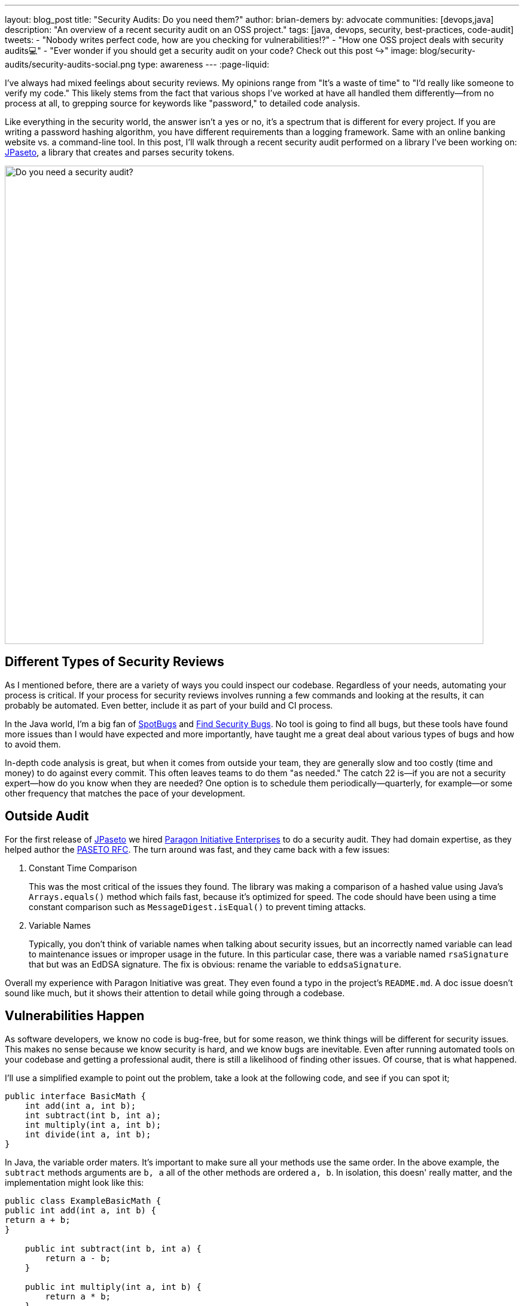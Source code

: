 ---
layout: blog_post
title: "Security Audits: Do you need them?"
author: brian-demers
by: advocate
communities: [devops,java]
description: "An overview of a recent security audit on an OSS project."
tags: [java, devops, security, best-practices, code-audit]
tweets:
- "Nobody writes perfect code, how are you checking for vulnerabilities⁉️"
- "How one OSS project deals with security audits💻"
- "Ever wonder if you should get a security audit on your code? Check out this post ↪️"
image: blog/security-audits/security-audits-social.png
type: awareness
---
:page-liquid:

I've always had mixed feelings about security reviews. My opinions range from "It's a waste of time" to "I'd really like someone to verify my code." This likely stems from the fact that various shops I've worked at have all handled them differently—from no process at all, to grepping source for keywords like "password," to detailed code analysis.

Like everything in the security world, the answer isn't a yes or no, it's a spectrum that is different for every project. If you are writing a password hashing algorithm, you have different requirements than a logging framework. Same with an online banking website vs. a command-line tool. In this post, I'll walk through a recent security audit performed on a library I've been working on: https://github.com/paseto-toolkit/jpaseto[JPaseto], a library that creates and parses security tokens.

image::{% asset_path 'blog/security-audits/security-audits-social.png' %}[alt=Do you need a security audit?,width=800,align=center]

== Different Types of Security Reviews

As I mentioned before, there are a variety of ways you could inspect our codebase. Regardless of your needs, automating your process is critical. If your process for security reviews involves running a few commands and looking at the results, it can probably be automated. Even better, include it as part of your build and CI process.

In the Java world, I'm a big fan of https://spotbugs.github.io/[SpotBugs] and https://find-sec-bugs.github.io/[Find Security Bugs]. No tool is going to find all bugs, but these tools have found more issues than I would have expected and more importantly, have taught me a great deal about various types of bugs and how to avoid them.

In-depth code analysis is great, but when it comes from outside your team, they are generally slow and too costly (time and money) to do against every commit. This often leaves teams to do them "as needed." The catch 22 is—if you are not a security expert—how do you know when they are needed? One option is to schedule them periodically—quarterly, for example—or some other frequency that matches the pace of your development.

== Outside Audit

For the first release of https://github.com/paseto-toolkit/jpaseto[JPaseto] we hired https://paragonie.com/[Paragon Initiative Enterprises] to do a security audit. They had domain expertise, as they helped author the https://paseto.io/rfc/[PASETO RFC]. The turn around was fast, and they came back with a few issues:

. Constant Time Comparison
+
This was the most critical of the issues they found. The library was making a comparison of a hashed value using Java's `Arrays.equals()` method which fails fast, because it's optimized for speed. The code should have been using a time constant comparison such as `MessageDigest.isEqual()` to prevent timing attacks.

. Variable Names
+
Typically, you don't think of variable names when talking about security issues, but an incorrectly named variable can lead to maintenance issues or improper usage in the future. In this particular case, there was a variable named `rsaSignature` that but was an EdDSA signature.
The fix is obvious: rename the variable to `eddsaSignature`.

Overall my experience with Paragon Initiative was great. They even found a typo in the project's `README.md`. A doc issue doesn't sound like much, but it shows their attention to detail while going through a codebase.

== Vulnerabilities Happen

As software developers, we know no code is bug-free, but for some reason, we think things will be different for security issues. This makes no sense because we know security is hard, and we know bugs are inevitable. Even after running automated tools on your codebase and getting a professional audit, there is still a likelihood of finding other issues. Of course, that is what happened.

I'll use a simplified example to point out the problem, take a look at the following code, and see if you can spot it;

[source,java]
----
public interface BasicMath {
    int add(int a, int b);
    int subtract(int b, int a);
    int multiply(int a, int b);
    int divide(int a, int b);
}
----

In Java, the variable order maters. It's important to make sure all your methods use the same order. In the above example, the `subtract` methods arguments are `b, a` all of the other methods are ordered `a, b`. In isolation, this doesn' really matter, and the implementation might look like this:

[source,java]
----
public class ExampleBasicMath {
public int add(int a, int b) {
return a + b;
}

    public int subtract(int b, int a) {
        return a - b;
    }

    public int multiply(int a, int b) {
        return a * b;
    }

    public int divide(int a, int b) {
        return a / b;
    }
----

This implementation is correct as the subtract method gets the order right `b - a`. However, this is NOT what the callers of this library are expecting. I would expect when calling `subtract(8, 2)` the result would be `6`, and NOT `-6`.

If you replace the simple math example above with a method that methods that deals with byte arrays and hashing functions, you end up with a vulnerability: https://github.com/paseto-toolkit/jpaseto/security/advisories/GHSA-jrq3-vcxq-frff[CVE-2020-10244].

== Recommendations, Should I Get a Security Audit?

There is no one size fits all for security, which is why these things are difficult, but here is what I found that works for me:

. Scan your codebase as part of your build (OWASP has a list of https://owasp.org/www-community/Source_Code_Analysis_Tools[Static Application Security Testing tools]). Make sure you can run them locally and in CI!
. Get a security audit or review by experts as needed (this varies wildly between projects)
. Be prepared to fix vulnerabilities. This simple statement implies many things:
** You can handle inbound security issues (link:/blog/2020/03/13/developers-guide-on-reporting-vulnerabilities[outside of your bug tracker])
** You can test and release your project quickly
** You have a disclosure plan, i.e., register a CVE with https://cveform.mitre.org/[MITER] or other Common Numbering Authority (CNA)

NOTE: A project with reported CVEs is not a bad thing; it shows they treat them appropriately. A project that doesn't report vulnerabilities is one you should avoid!

== Learn More About Security

In this post, I've talked about the security issues discovered during and after a security audit and hopefully given you more to think about when planning your secure coding practices.

Want more security-related content for developers? Check out some of our other posts:

* link:/blog/2020/03/13/developers-guide-on-reporting-vulnerabilities[A Developer Guide to Reporting Vulnerabilities]
* link:/blog/2020/02/14/paseto-security-tokens-java[Create and Verify PASETO Tokens in Java]
* link:/blog/2017/08/17/why-jwts-suck-as-session-tokens[Why JWTs Suck as Session Tokens]

If you enjoyed this blog post and want to see more like it, follow https://twitter.com/oktadev[@oktadev] on Twitter, subscribe to https://youtube.com/c/oktadev[our YouTube channel], or follow us on https://www.linkedin.com/company/oktadev/[LinkedIn]. As always, please leave your questions and comments below—we love to hear from you!

